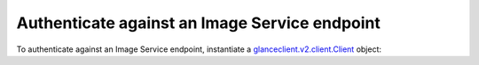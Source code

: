 .. highlight: python
   :linenothreshold: 5

==============================================
Authenticate against an Image Service endpoint
==============================================

To authenticate against an Image Service endpoint, instantiate a
`glanceclient.v2.client.Client <http://docs.openstack.org/developer/python-glanceclient/api/glanceclient.v2.client.html#glanceclient.v2.client.Client>`__ object:

.. code-block:: python
   :linenos:

   from os import environ as env
   import glanceclient.v2.client as glclient
   import keystoneclient.v2_0.client as ksclient

   keystone = ksclient.Client(auth_url=env['OS_AUTH_URL'],
                              username=env['OS_USERNAME'],
                              password=env['OS_PASSWORD'],
                              tenant_name=env['OS_TENANT_NAME'],
                              region_name=env['OS_REGION_NAME'])
   glance_endpoint = keystone.service_catalog.url_for(service_type='image')
   glance = glclient.Client(glance_endpoint, token=keystone.auth_token)
